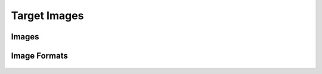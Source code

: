 .. _u-boot-build-guide-target-images-k3:

#############
Target Images
#############

******
Images
******

.. ifconfig:: CONFIG_part_variant in ('AM65X', 'J721E', 'J7200', 'AM64X', 'AM62X', 'AM62AX', 'AM62LX', 'AM62PX', 'J721S2', 'J784S4','J742S2', 'J722S')

   Copy the below images to the boot partition of an SD card and boot.
   Instructions to format the SD card can be found :ref:`here <processor-sdk-linux-create-sd-card>`.

.. ifconfig:: CONFIG_part_variant in ('AM65X')

   * GP

      * :file:`tiboot3-am65x_sr2-gp-evm.bin` and :file:`sysfw-am65x_sr2-gp-evm.itb` from :file:`<output directory>/r5`
      * :file:`tispl.bin_unsigned` and :file:`u-boot.img_unsigned` from :file:`<output directory>/a53`

   * HS

      * :file:`tiboot3-am65x_sr2-hs-evm.bin` and :file:`sysfw-am65x_sr2-hs-evm.itb` from :file:`<output directory>/r5`
      * :file:`tispl.bin` and :file:`u-boot.img` from :file:`<output directory>/a53`

.. ifconfig:: CONFIG_part_variant in ('J721E')

   * GP

      * :file:`tiboot3-j721e-gp-evm.bin` and :file:`sysfw-j721e-gp-evm.itb` from :file:`<output directory>/r5`
      * :file:`tispl.bin_unsigned` and :file:`u-boot.img_unsigned` from :file:`<output directory>/a72`

   * HS-FS

      * :file:`tiboot3-j721e_sr2-hs-fs-evm.bin` and :file:`sysfw-j721e_sr2-hs-fs-evm.itb` from :file:`<output directory>/r5`
      * :file:`tispl.bin` and :file:`u-boot.img` from :file:`<output directory>/a72`

   * HS-SE

      * :file:`tiboot3-j721e_sr2-hs-evm.bin` and :file:`sysfw-j721e_sr2-hs-evm.itb` from :file:`<output directory>/r5`
      * :file:`tispl.bin` and :file:`u-boot.img` from :file:`<output directory>/a72`

.. ifconfig:: CONFIG_part_variant in ('J7200')

   * GP

      * :file:`tiboot3-j7200-gp-evm.bin` from :file:`<output directory>/r5`
      * :file:`tispl.bin_unsigned` and :file:`u-boot.img_unsigned` from :file:`<output directory>/a72`

   * HS-FS

      * :file:`tiboot3-j7200_sr2-hs-fs-evm.bin` from :file:`<output directory>/r5`
      * :file:`tispl.bin` and :file:`u-boot.img` from :file:`<output directory>/a72`

   * HS-SE

      * :file:`tiboot3-j7200_sr2-hs-evm.bin` from :file:`<output directory>/r5`
      * :file:`tispl.bin` and :file:`u-boot.img` from :file:`<output directory>/a72`

.. ifconfig:: CONFIG_part_variant in ('J721S2')

   * GP

      * :file:`tiboot3-j721s2-gp-evm.bin` from :file:`<output directory>/r5`
      * :file:`tispl.bin_unsigned` and :file:`u-boot.img_unsigned` from :file:`<output directory>/a72`

   * HS-FS

      * :file:`tiboot3-j721s2-hs-fs-evm.bin` from :file:`<output directory>/r5`
      * :file:`tispl.bin` and :file:`u-boot.img` from :file:`<output directory>/a72`

   * HS-SE

      * :file:`tiboot3-j721s2-hs-evm.bin` from :file:`<output directory>/r5`
      * :file:`tispl.bin` and :file:`u-boot.img` from :file:`<output directory>/a72`

.. ifconfig:: CONFIG_part_variant in ('J784S4')

   * GP

      * :file:`tiboot3-j784s4-gp-evm.bin` from :file:`<output directory>/r5`
      * :file:`tispl.bin_unsigned` and :file:`u-boot.img_unsigned` from :file:`<output directory>/a72`

   * HS-FS

      * :file:`tiboot3-j784s4-hs-fs-evm.bin` from :file:`<output directory>/r5`
      * :file:`tispl.bin` and :file:`u-boot.img` from :file:`<output directory>/a72`

   * HS-SE

      * :file:`tiboot3-j784s4-hs-evm.bin` from :file:`<output directory>/r5`
      * :file:`tispl.bin` and :file:`u-boot.img` from :file:`<output directory>/a72`

.. ifconfig:: CONFIG_part_variant in ('J742S2')

   * GP

      * :file:`tiboot3-j742s2-gp-evm.bin` from :file:`<output directory>/r5`
      * :file:`tispl.bin_unsigned` and :file:`u-boot.img_unsigned` from :file:`<output directory>/a72`

   * HS-FS

      * :file:`tiboot3-j742s2-hs-fs-evm.bin` from :file:`<output directory>/r5`
      * :file:`tispl.bin` and :file:`u-boot.img` from :file:`<output directory>/a72`

   * HS-SE

      * :file:`tiboot3-j742s2-hs-evm.bin` from :file:`<output directory>/r5`
      * :file:`tispl.bin` and :file:`u-boot.img` from :file:`<output directory>/a72`

.. ifconfig:: CONFIG_part_variant in ('AM64X')

   * GP

      * :file:`tiboot3-am64x-gp-evm.bin` from :file:`<output directory>/r5`
      * :file:`tispl.bin_unsigned` and :file:`u-boot.img_unsigned` from :file:`<output directory>/a53`

   * HS-FS

      * :file:`tiboot3-am64x_sr2-hs-fs-evm.bin` from :file:`<output directory>/r5`
      * :file:`tispl.bin` and :file:`u-boot.img` from :file:`<output directory>/a53`

   * HS-SE

      * :file:`tiboot3-am64x_sr2-hs-evm.bin` from :file:`<output directory>/r5`
      * :file:`tispl.bin` and :file:`u-boot.img` from :file:`<output directory>/a53`

.. ifconfig:: CONFIG_part_variant in ('AM62X')

   * GP

      * :file:`tiboot3-am62x-gp-evm.bin` from :file:`<output directory>/r5`
      * :file:`tispl.bin_unsigned` and :file:`u-boot.img_unsigned` from :file:`<output directory>/a53`

   * HS-FS

      * :file:`tiboot3-am62x-hs-fs-evm.bin` from :file:`<output directory>/r5`
      * :file:`tispl.bin` and :file:`u-boot.img` from :file:`<output directory>/a53`

   * HS-SE

      * :file:`tiboot3-am62x-hs-evm.bin` from :file:`<output directory>/r5`
      * :file:`tispl.bin` and :file:`u-boot.img` from :file:`<output directory>/a53`

.. ifconfig:: CONFIG_part_variant in ('AM62AX')

   * GP

      * :file:`tiboot3-am62ax-gp-evm.bin` from :file:`<output directory>/r5`
      * :file:`tispl.bin_unsigned` and :file:`u-boot.img_unsigned` from :file:`<output directory>/a53`

   * HS-FS

      * :file:`tiboot3-am62ax-hs-fs-evm.bin` from :file:`<output directory>/r5`
      * :file:`tispl.bin` and :file:`u-boot.img` from :file:`<output directory>/a53`

   * HS-SE

      * :file:`tiboot3-am62ax-hs-evm.bin` from :file:`<output directory>/r5`
      * :file:`tispl.bin` and :file:`u-boot.img` from :file:`<output directory>/a53`

.. ifconfig:: CONFIG_part_variant in ('AM62PX')

   * HS-FS

      * :file:`tiboot3-am62px-hs-fs-evm.bin` from :file:`<output directory>/r5`
      * :file:`tispl.bin` and :file:`u-boot.img` from :file:`<output directory>/a53`

   * HS-SE

      * :file:`tiboot3-am62px-hs-evm.bin` from :file:`<output directory>/r5`
      * :file:`tispl.bin` and :file:`u-boot.img` from :file:`<output directory>/a53`

.. ifconfig:: CONFIG_part_variant in ('J722S')

   * HS-FS

      * :file:`tiboot3-j722s-hs-fs-evm.bin` from :file:`<output directory>/r5`
      * :file:`tispl.bin` and :file:`u-boot.img` from :file:`<output directory>/a53`

   * HS-SE

      * :file:`tiboot3-j722s-hs-evm.bin` from :file:`<output directory>/r5`
      * :file:`tispl.bin` and :file:`u-boot.img` from :file:`<output directory>/a53`

.. ifconfig:: CONFIG_part_variant in ('AM62LX')

   * **HS-FS**

      * :file:`tiboot3-am62lx-hs-fs-evm.bin`
      * :file:`tispl.bin`
      * :file:`u-boot.img`

.. ifconfig:: CONFIG_part_variant in ('AM65X', 'J721E', 'J7200', 'AM64X', 'AM62X', 'AM62AX', 'AM62PX', 'J721S2', 'J784S4','J742S2', 'J722S', 'AM62LX')

   .. warning::

      Rename :file:`tiboot3-<board>-evm.bin` to :file:`tiboot3.bin` in order for the device to load this binary from the SD card boot partition.
      Also, (For GP devices only) rename :file:`tispl.bin_unsigned` to :file:`tispl.bin` and :file:`u-boot.img_unsigned` to :file:`u-boot.img` as well.

*************
Image Formats
*************

   .. ifconfig:: CONFIG_part_variant not in ('J7200', 'AM64X', 'J721S2', 'J721E', 'AM62X', 'AM62AX', 'AM62LX', 'J784S4','J742S2', 'J722S')

      - tiboot3.bin

      .. code-block:: text

         +-----------------------+
         |        X.509          |
         |      Certificate      |
         | +-------------------+ |
         | |                   | |
         | |        R5         | |
         | |   u-boot-spl.bin  | |
         | |                   | |
         | +-------------------+ |
         | |                   | |
         | |     FIT header    | |
         | | +---------------+ | |
         | | |               | | |
         | | |   DTB 1...N   | | |
         | | +---------------+ | |
         | +-------------------+ |
         +-----------------------+

      - tispl.bin

      .. code-block:: text

         +-----------------------+
         |                       |
         |       FIT HEADER      |
         | +-------------------+ |
         | |                   | |
         | |      ARM64 ATF    | |
         | +-------------------+ |
         | |                   | |
         | |     ARM64 OPTEE   | |
         | +-------------------+ |
         | |                   | |
         | |      ARM64 SPL    | |
         | +-------------------+ |
         | |                   | |
         | |   SPL DTB 1...N   | |
         | +-------------------+ |
         +-----------------------+

      - sysfw.itb

      .. code-block:: text

         +-----------------------+
         |                       |
         |       FIT HEADER      |
         | +-------------------+ |
         | |                   | |
         | |     sysfw.bin     | |
         | +-------------------+ |
         | |                   | |
         | |    board config   | |
         | +-------------------+ |
         | |                   | |
         | |     PM config     | |
         | +-------------------+ |
         | |                   | |
         | |     RM config     | |
         | +-------------------+ |
         | |                   | |
         | |    Secure config  | |
         | +-------------------+ |
         +-----------------------+

   .. ifconfig:: CONFIG_part_variant in ('J721E')

      - tiboot3.bin

      .. code-block:: text

         +-----------------------+
         |        X.509          |
         |      Certificate      |
         | +-------------------+ |
         | |                   | |
         | |        R5         | |
         | |   u-boot-spl.bin  | |
         | |                   | |
         | +-------------------+ |
         | |                   | |
         | |     FIT header    | |
         | | +---------------+ | |
         | | |               | | |
         | | |   DTB 1...N   | | |
         | | +---------------+ | |
         | +-------------------+ |
         +-----------------------+

      - tispl.bin

      .. code-block:: text

         +-----------------------+
         |                       |
         |       FIT HEADER      |
         | +-------------------+ |
         | |                   | |
         | |      A72 ATF      | |
         | +-------------------+ |
         | |                   | |
         | |     A72 OPTEE     | |
         | +-------------------+ |
         | |                   | |
         | |      R5 DM FW     | |
         | +-------------------+ |
         | |                   | |
         | |      A72 SPL      | |
         | +-------------------+ |
         | |                   | |
         | |   SPL DTB 1...N   | |
         | +-------------------+ |
         +-----------------------+

      - sysfw.itb

      .. code-block:: text

         +-----------------------+
         |                       |
         |       FIT HEADER      |
         | +-------------------+ |
         | |                   | |
         | |     sysfw.bin     | |
         | +-------------------+ |
         | |                   | |
         | |    board config   | |
         | +-------------------+ |
         | |                   | |
         | |     PM config     | |
         | +-------------------+ |
         | |                   | |
         | |     RM config     | |
         | +-------------------+ |
         | |                   | |
         | |    Secure config  | |
         | +-------------------+ |
         +-----------------------+

   .. ifconfig:: CONFIG_part_variant in ('J7200', 'J721S2', 'J784S4','J742S2')

      - tiboot3.bin:

         .. code-block:: text

                  +-----------------------+
                  |        X.509          |
                  |      Certificate      |
                  | +-------------------+ |
                  | |                   | |
                  | |        R5         | |
                  | |   u-boot-spl.bin  | |
                  | |                   | |
                  | +-------------------+ |
                  | |                   | |
                  | |     FIT header    | |
                  | | +---------------+ | |
                  | | |               | | |
                  | | |   DTB 1...N   | | |
                  | | +---------------+ | |
                  | +-------------------+ |
                  | |                   | |
                  | |      FIT HEADER   | |
                  | | +---------------+ | |
                  | | |               | | |
                  | | |   sysfw.bin   | | |
                  | | +---------------+ | |
                  | | |               | | |
                  | | |  board config | | |
                  | | +---------------+ | |
                  | | |               | | |
                  | | |   PM config   | | |
                  | | +---------------+ | |
                  | | |               | | |
                  | | |   RM config   | | |
                  | | +---------------+ | |
                  | | |               | | |
                  | | | Secure config | | |
                  | | +---------------+ | |
                  | +-------------------+ |
                  +-----------------------+

      - tispl.bin

         .. code-block:: text

                  +-----------------------+
                  |                       |
                  |       FIT HEADER      |
                  | +-------------------+ |
                  | |                   | |
                  | |      A72 ATF      | |
                  | +-------------------+ |
                  | |                   | |
                  | |     A72 OPTEE     | |
                  | +-------------------+ |
                  | |                   | |
                  | |      R5 DM FW     | |
                  | +-------------------+ |
                  | |                   | |
                  | |      A72 SPL      | |
                  | +-------------------+ |
                  | |                   | |
                  | |   SPL DTB 1...N   | |
                  | +-------------------+ |
                  +-----------------------+

   .. ifconfig:: CONFIG_part_variant in ('AM64X')

      - tiboot3.bin:

         .. code-block:: text

                  +-----------------------+
                  |        X.509          |
                  |      Certificate      |
                  | +-------------------+ |
                  | |                   | |
                  | |        R5         | |
                  | |   u-boot-spl.bin  | |
                  | |                   | |
                  | +-------------------+ |
                  | |                   | |
                  | |     FIT header    | |
                  | | +---------------+ | |
                  | | |               | | |
                  | | |   DTB 1...N   | | |
                  | | +---------------+ | |
                  | +-------------------+ |
                  | |                   | |
                  | |      FIT HEADER   | |
                  | | +---------------+ | |
                  | | |               | | |
                  | | |   sysfw.bin   | | |
                  | | +---------------+ | |
                  | | |               | | |
                  | | |  board config | | |
                  | | +---------------+ | |
                  | | |               | | |
                  | | |   PM config   | | |
                  | | +---------------+ | |
                  | | |               | | |
                  | | |   RM config   | | |
                  | | +---------------+ | |
                  | | |               | | |
                  | | | Secure config | | |
                  | | +---------------+ | |
                  | +-------------------+ |
                  +-----------------------+

      - tispl.bin

         .. code-block:: text

                  +-----------------------+
                  |                       |
                  |       FIT HEADER      |
                  | +-------------------+ |
                  | |                   | |
                  | |      A53 ATF      | |
                  | +-------------------+ |
                  | |                   | |
                  | |     A53 OPTEE     | |
                  | +-------------------+ |
                  | |                   | |
                  | |      A53 SPL      | |
                  | +-------------------+ |
                  | |                   | |
                  | |   SPL DTB 1...N   | |
                  | +-------------------+ |
                  +-----------------------+

   .. ifconfig:: CONFIG_part_variant in ('AM62X', 'AM62AX', 'AM62PX', 'J722S')

      - tiboot3.bin:

      .. code-block:: text

         +-----------------------+
         |        X.509          |
         |      Certificate      |
         | +-------------------+ |
         | |                   | |
         | |        R5         | |
         | |   u-boot-spl.bin  | |
         | |                   | |
         | +-------------------+ |
         | |                   | |
         | |TIFS with board cfg| |
         | |                   | |
         | +-------------------+ |
         | |                   | |
         | |                   | |
         | |     FIT header    | |
         | | +---------------+ | |
         | | |               | | |
         | | |   DTB 1...N   | | |
         | | +---------------+ | |
         | +-------------------+ |
         +-----------------------+

      - tispl.bin

      .. code-block:: text

         +-----------------------+
         |                       |
         |       FIT HEADER      |
         | +-------------------+ |
         | |                   | |
         | |      A53 ATF      | |
         | +-------------------+ |
         | |                   | |
         | |     A53 OPTEE     | |
         | +-------------------+ |
         | |                   | |
         | |      R5 DM FW     | |
         | +-------------------+ |
         | |                   | |
         | |      A53 SPL      | |
         | +-------------------+ |
         | |                   | |
         | |   SPL DTB 1...N   | |
         | +-------------------+ |
         +-----------------------+

   .. ifconfig:: CONFIG_part_variant in ('AM62LX')

      - tiboot3.bin

      .. code-block:: text

            TIBOOT3
         ┌─────────────┐
         │    X.509    │
         │ Certificate │
         │┌───────────┐│
         ││   BL-1    ││
         │├───────────┤│
         ││   TIFS    ││
         │├───────────┤│
         ││ TIFS CERT ││
         │└───────────┘│
         └─────────────┘

      - tispl.bin

      .. code-block:: text

            TISPL
         ┌─────────────┐
         │    X.509    │
         │ Certificate │
         │┌───────────┐│
         ││   BL-31   ││
         │├───────────┤│
         ││   TIFS    ││
         │├───────────┤│
         ││ TIFS CERT ││
         │├───────────┤│
         ││ BRD + SEC ││
         ││  CONFIGS  ││
         │├───────────┤│
         ││  U-BOOT   ││
         ││    SPL    ││
         │└───────────┘│
         └─────────────┘
